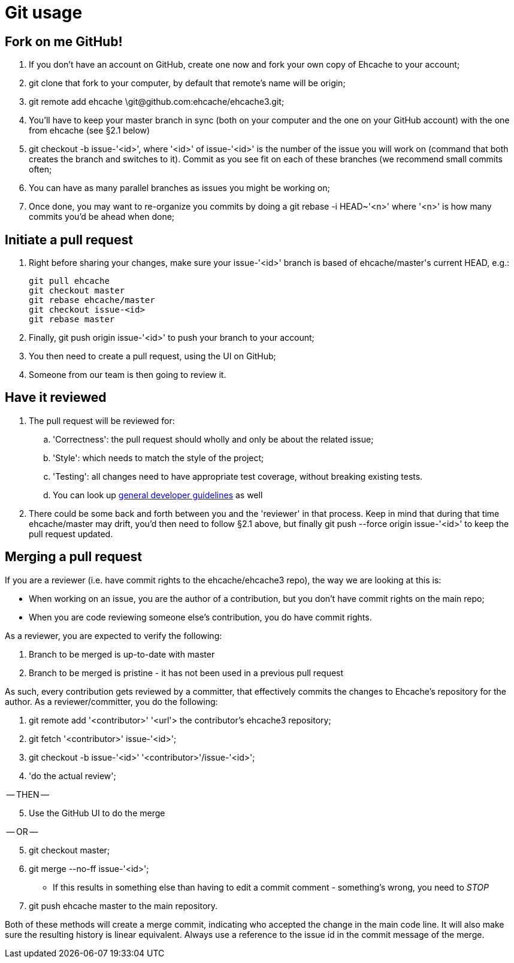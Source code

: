 = Git usage

:toc:

== Fork on me GitHub!

 . If you don't have an account on GitHub, create one now and fork your own copy of Ehcache to your account;
 . +git clone+ that fork to your computer, by default that remote's name will be +origin+;
 . +git remote add ehcache \git@github.com:ehcache/ehcache3.git+;
 . You'll have to keep your +master+ branch in sync (both on your computer and the one on your GitHub account) with the one from +ehcache+ (see §2.1 below)
 . +git checkout -b issue-'<id>'+, where '<id>' of +issue-'<id>'+ is the number of the issue you will work on (command that both creates the branch and switches to it). Commit as you see fit on each of these branches (we recommend small commits often;
 . You can have as many parallel branches as issues you might be working on;
 . Once done, you may want to re-organize you commits by doing a +git rebase -i HEAD~'<n>'+ where '<n>' is how many commits you'd be ahead when done;

== Initiate a pull request

 . Right before sharing your changes, make sure your +issue-'<id>'+ branch is based of +ehcache/master+'s current +HEAD+, e.g.:

  git pull ehcache
  git checkout master
  git rebase ehcache/master
  git checkout issue-<id>
  git rebase master

 . Finally, +git push origin issue-'<id>'+ to push your branch to your account;
 . You then need to create a pull request, using the UI on GitHub;
 . Someone from our team is then going to review it.

== Have it reviewed

 . The pull request will be reviewed for:
 .. 'Correctness': the pull request should wholly and only be about the related issue;
 .. 'Style': which needs to match the style of the project;
 .. 'Testing': all changes need to have appropriate test coverage, without breaking existing tests.
 .. You can look up link:dev.guidelines[general developer guidelines] as well
 . There could be some back and forth between you and the 'reviewer' in that process. Keep in mind that during that time +ehcache/master+ may drift, you'd then need to follow §2.1 above, but finally +git push --force origin issue-'<id>'+ to keep the pull request updated.

== Merging a pull request

If you are a reviewer (i.e. have commit rights to the ehcache/ehcache3 repo), the way we are looking at this is:

 - When working on an issue, you are the author of a contribution, but you don't have commit rights on the main repo;
 - When you are code reviewing someone else's contribution, you do have commit rights.

As a reviewer, you are expected to verify the following:

 . Branch to be merged is up-to-date with master
 . Branch to be merged is pristine - it has not been used in a previous pull request

As such, every contribution gets reviewed by a committer, that effectively commits the changes to Ehcache's repository for the author. As a reviewer/committer, you do the following:

 . +git remote add '<contributor>' '<url'>+ the contributor's ehcache3 repository;
 . +git fetch '<contributor>' issue-'<id>'+;
 . +git checkout -b issue-'<id>' '<contributor>'/issue-'<id>'+;
 . 'do the actual review';

-- THEN --
[start=5]
 . Use the GitHub UI to do the merge

-- OR --
[start=5]
 . +git checkout master+;
 . +git merge --no-ff issue-'<id>'+;
   - If this results in something else than having to edit a commit comment - something's wrong, you need to _STOP_
 . +git push ehcache master+ to the main repository.

Both of these methods will create a merge commit, indicating who accepted the change in the main code line. It will also make sure the resulting history is linear equivalent.
Always use a reference to the issue id in the commit message of the merge.
